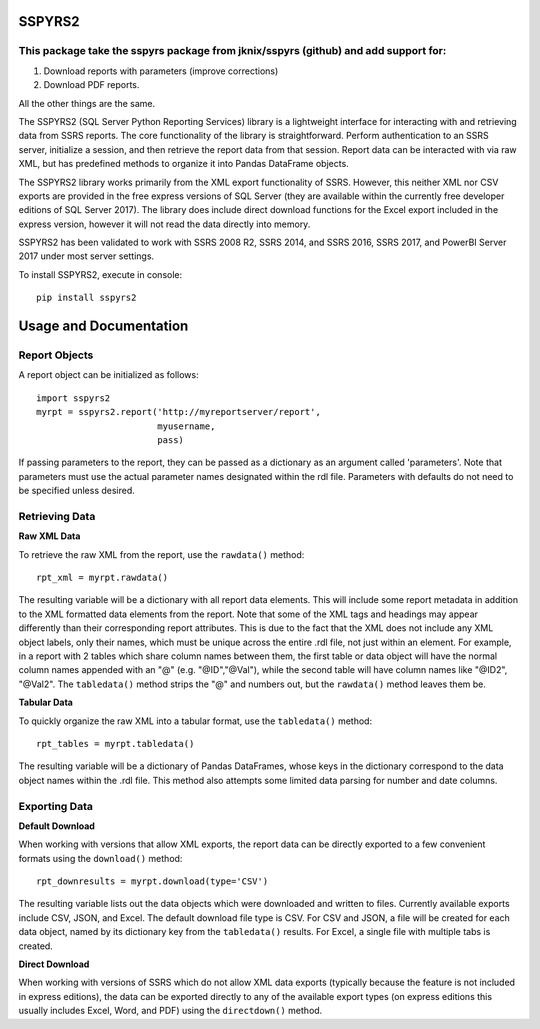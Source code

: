 SSPYRS2
=======

This package take the sspyrs package from jknix/sspyrs (github) and add support for:
------------------------------------------------------------------------------------
1. Download reports with parameters (improve corrections)
2. Download PDF reports.
    
All the other things are the same.

The SSPYRS2 (SQL Server Python Reporting Services) library is a lightweight interface for interacting with and retrieving data from SSRS reports. The core functionality of the library is straightforward. Perform authentication to an SSRS server, initialize a session, and then retrieve the report data from that session. Report data can be interacted with via raw XML, but has predefined methods to organize it into Pandas DataFrame objects.


The SSPYRS2 library works primarily from the XML export functionality of SSRS. However, this neither XML nor CSV exports are provided in the free express versions of SQL Server (they are available within the currently free developer editions of SQL Server 2017). The library does include direct download functions for the Excel export included in the express version, however it will not read the data directly into memory.

SSPYRS2 has been validated to work with SSRS 2008 R2, SSRS 2014, and SSRS 2016, SSRS 2017, and PowerBI Server 2017 under most server settings.

To install SSPYRS2, execute in console::

    pip install sspyrs2


Usage and Documentation
=======================

Report Objects
--------------

A report object can be initialized as follows::

    import sspyrs2
    myrpt = sspyrs2.report('http://myreportserver/report',
                           myusername,
                           pass)

If passing parameters to the report, they can be passed as a dictionary as an argument called 'parameters'. Note that parameters must use the actual parameter names designated within the rdl file. Parameters with defaults do not need to be specified unless desired.

Retrieving Data
---------------

**Raw XML Data**

To retrieve the raw XML from the report, use the ``rawdata()`` method::

    rpt_xml = myrpt.rawdata()

The resulting variable will be a dictionary with all report data elements. This will include some report metadata in addition to the XML formatted data elements from the report. Note that some of the XML tags and headings may appear differently than their corresponding report attributes. This is due to the fact that the XML does not include any XML object labels, only their names, which must be unique across the entire .rdl file, not just within an element. For example, in a report with 2 tables which share column names between them, the first table or data object will have the normal column names appended with an "@" (e.g. "@ID","@Val"), while the second table will have column names like "@ID2", "@Val2". The ``tabledata()`` method strips the "@" and numbers out, but the ``rawdata()`` method leaves them be.


**Tabular Data**

To quickly organize the raw XML into a tabular format, use the ``tabledata()`` method::

    rpt_tables = myrpt.tabledata()

The resulting variable will be a dictionary of Pandas DataFrames, whose keys in the dictionary correspond to the data object names within the .rdl file. This method also attempts some limited data parsing for number and date columns.

Exporting Data
--------------

**Default Download**

When working with versions that allow XML exports, the report data can be directly exported to a few convenient formats using the ``download()`` method::

    rpt_downresults = myrpt.download(type='CSV')

The resulting variable lists out the data objects which were downloaded and written to files. Currently available exports include CSV, JSON, and Excel. The default download file type is CSV. For CSV and JSON, a file will be created for each data object, named by its dictionary key from the ``tabledata()`` results. For Excel, a single file with multiple tabs is created.

**Direct Download**

When working with versions of SSRS which do not allow XML data exports (typically because the feature is not included in express editions), the data can be exported directly to any of the available export types (on express editions this usually includes Excel, Word, and PDF) using the ``directdown()`` method.
